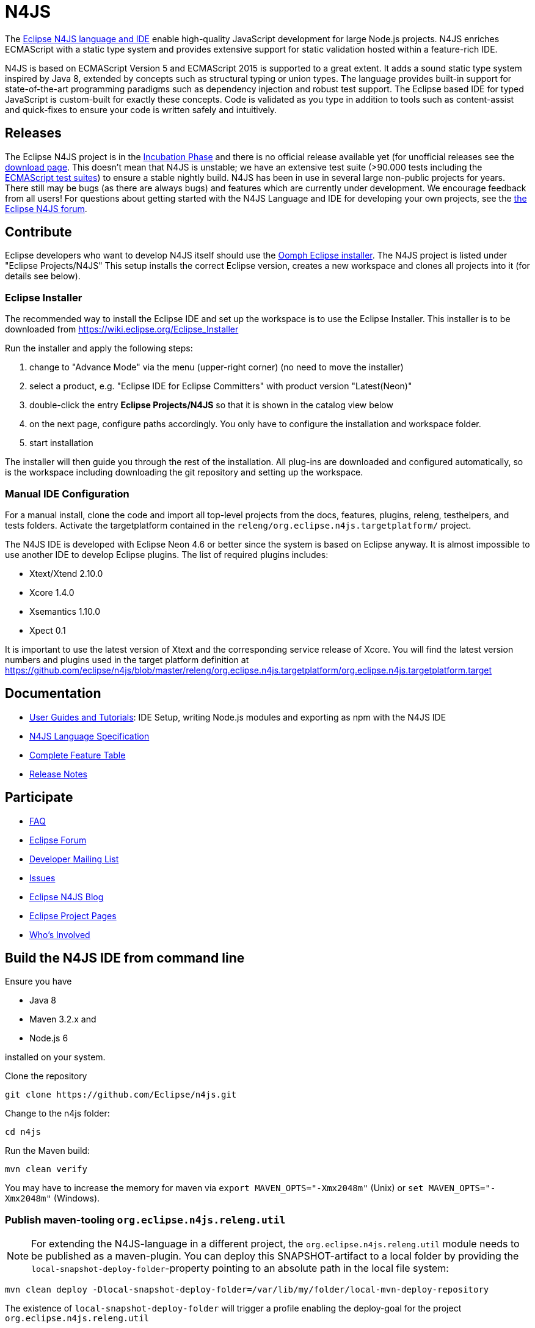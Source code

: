 ////
Copyright (c) 2016 NumberFour AG.
All rights reserved. This program and the accompanying materials
are made available under the terms of the Eclipse Public License v1.0
which accompanies this distribution, and is available at
http://www.eclipse.org/legal/epl-v10.html

Contributors:
  NumberFour AG - Initial API and implementation
////

= N4JS

The https://www.eclipse.org/n4js[Eclipse N4JS language and IDE] enable high-quality JavaScript development for large Node.js projects.
N4JS enriches ECMAScript with a static type system and provides extensive support for static validation hosted within a feature-rich IDE.

N4JS is based on ECMAScript Version 5 and ECMAScript 2015 is supported to a great extent. It adds a sound static type system inspired by Java 8, extended by concepts such as structural typing or union types. The language provides built-in support for state-of-the-art programming paradigms such as dependency injection and robust test support. The Eclipse based IDE for typed JavaScript is custom-built for exactly these concepts. Code is validated as you type in addition to tools such as content-assist and quick-fixes to ensure your code is written safely and intuitively.

== Releases

The Eclipse N4JS project is in the link:https://wiki.eclipse.org/Development_Resources/HOWTO/Incubation_Phase[Incubation Phase] and there is no official release available yet (for unofficial releases see the link:https://www.eclipse.org/n4js/download.html[download page].
This doesn't mean that N4JS is unstable; we have an extensive test suite (>90.000 tests including the https://github.com/tc39/test262[ECMAScript test suites]) to ensure a stable nightly build.
N4JS has been in use in several large non-public projects for years. 
There still may be bugs (as there are always bugs) and features which are currently under development. 
We encourage feedback from all users! For questions about getting started with the N4JS Language and IDE for developing your own projects, see the link:https://www.eclipse.org/forums/index.php/f/365/[the Eclipse N4JS forum].

== Contribute

Eclipse developers who want to develop N4JS itself should use the https://www.eclipse.org/downloads/[Oomph Eclipse installer]. The N4JS project is listed under "Eclipse Projects/N4JS"
This setup installs the correct Eclipse version, creates a new workspace and clones all projects into it (for details see below).

=== Eclipse Installer

The recommended way to install the Eclipse IDE and set up the workspace is to use the Eclipse Installer.
This installer is to be downloaded from https://wiki.eclipse.org/Eclipse_Installer

Run the installer and apply the following steps:

1. change to "Advance Mode" via the menu (upper-right corner) (no need to move the installer)
2. select a product, e.g. "Eclipse IDE for Eclipse Committers" with product version "Latest(Neon)"
3. double-click the entry **Eclipse Projects/N4JS** so that it is shown in the catalog view below
4. on the next page, configure paths accordingly. You only have to configure the installation and workspace folder.
5. start installation

The installer will then guide you through the rest of the installation. All plug-ins are downloaded and configured automatically, so is the workspace including downloading the git repository and setting up the workspace.

=== Manual IDE Configuration

For a manual install, clone the code and import all top-level projects from the docs, features, plugins, releng, testhelpers, and tests folders. Activate the targetplatform contained in the `releng/org.eclipse.n4js.targetplatform/` project.

The N4JS IDE is developed with Eclipse Neon 4.6 or better since the system is based on Eclipse anyway.
It is almost impossible to use another IDE to develop Eclipse plugins. The list of required plugins includes:

- Xtext/Xtend 2.10.0
- Xcore 1.4.0
- Xsemantics 1.10.0
- Xpect 0.1

It is important to use the latest version of Xtext and the corresponding service release of Xcore. You will find the latest version numbers and plugins used in the target platform definition at
https://github.com/eclipse/n4js/blob/master/releng/org.eclipse.n4js.targetplatform/org.eclipse.n4js.targetplatform.target

== Documentation

- https://www.eclipse.org/n4js/userguides[User Guides and Tutorials]: IDE Setup, writing Node.js modules and exporting as npm with the N4JS IDE
- https://www.eclipse.org/n4js/spec/N4JSSpec.html[N4JS Language Specification]
- https://www.eclipse.org/n4js/features/[Complete Feature Table]
- https://www.eclipse.org/n4js/releases/[Release Notes]

== Participate

- https://www.eclipse.org/n4js/faq/[FAQ]
- https://www.eclipse.org/forums/index.php/f/365/[Eclipse Forum]
- https://dev.eclipse.org/mailman/listinfo/n4js-dev[Developer Mailing List]
- https://github.com/eclipse/n4js/issues/[Issues]
- http://n4js.blogspot.de/[Eclipse N4JS Blog]
- https://projects.eclipse.org/projects/technology.n4js[Eclipse Project Pages]
- https://projects.eclipse.org/projects/technology.n4js/who[Who's Involved]

== Build the N4JS IDE from command line

Ensure you have

- Java 8
- Maven 3.2.x and
- Node.js 6

installed on your system.

Clone the repository

----
git clone https://github.com/Eclipse/n4js.git
----

Change to the n4js folder:
----
cd n4js
----

Run the Maven build:
----
mvn clean verify
----

You may have to increase the memory for maven via `export MAVEN_OPTS="-Xmx2048m"` (Unix) or `set MAVEN_OPTS="-Xmx2048m"` (Windows).

=== Publish maven-tooling `org.eclipse.n4js.releng.util`

NOTE: For extending the N4JS-language in a different project, the `org.eclipse.n4js.releng.util` module needs to be published as a maven-plugin. You can deploy this SNAPSHOT-artifact to a local folder by providing the `local-snapshot-deploy-folder`-property pointing to an absolute path in the local file system:

----
mvn clean deploy -Dlocal-snapshot-deploy-folder=/var/lib/my/folder/local-mvn-deploy-repository
----

The existence of `local-snapshot-deploy-folder` will trigger a profile enabling the deploy-goal for the project `org.eclipse.n4js.releng.util`

dummy change

== License

Copyright (c) 2017 NumberFour AG.

All rights reserved. This program and the accompanying materials
are made available under the terms of the Eclipse Public License v1.0
which accompanies this distribution, and is available at
http://www.eclipse.org/legal/epl-v10.html
